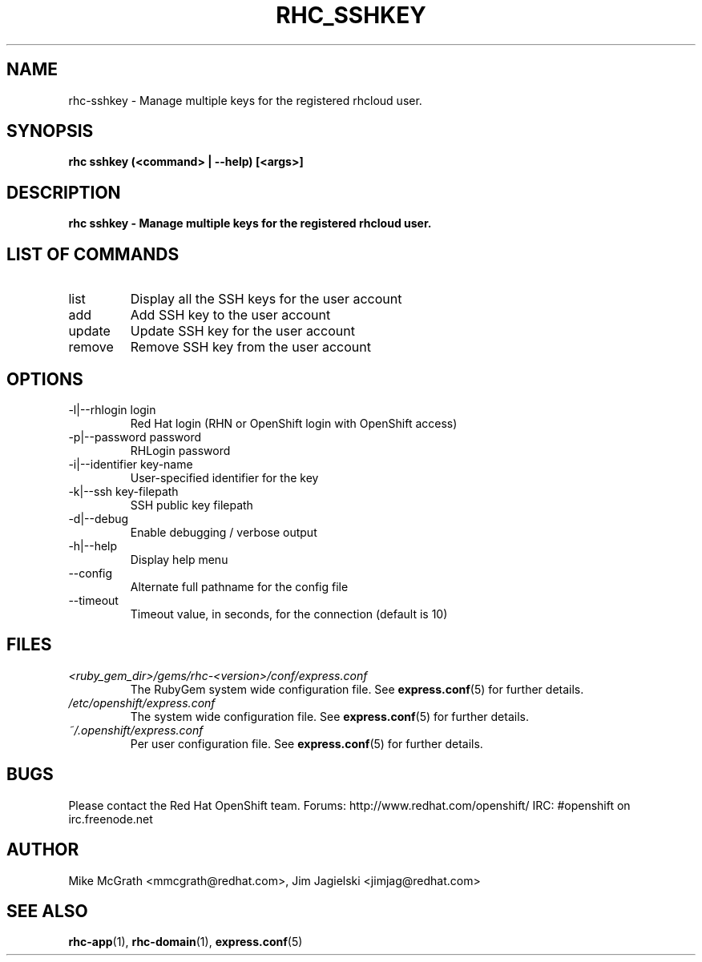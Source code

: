 .\" Process this file with
.\" groff -man -Tascii rhc-sshkey.1
.\" 
.TH "RHC_SSHKEY" "1" "JANUARY 2011" "Linux" "User Manuals"
.SH "NAME"
rhc\-sshkey \- Manage multiple keys for the registered rhcloud user.

.SH "SYNOPSIS"
.B rhc sshkey (<command> | --help) [<args>]

.SH "DESCRIPTION"
.B rhc sshkey - Manage multiple keys for the registered rhcloud user.

.SH LIST OF COMMANDS
.IP list
Display all the SSH keys for the user account
.IP add
Add SSH key to the user account 
.IP update
Update SSH key for the user account
.IP remove
Remove SSH key from the user account

.SH "OPTIONS"
.IP "\-l|\-\-rhlogin login"
Red Hat login (RHN or OpenShift login with OpenShift access)
.IP "\-p|\-\-password password"
RHLogin password

.IP "\-i|\-\-identifier key-name"
User-specified identifier for the key
.IP "\-k|\-\-ssh key-filepath" 
SSH public key filepath 
.IP \-d|\-\-debug
Enable debugging / verbose output
.IP \-h|\-\-help
Display help menu
.IP \-\-config
Alternate full pathname for the config file
.IP \-\-timeout
Timeout value, in seconds, for the connection (default is 10)

.SH "FILES"
.I <ruby_gem_dir>/gems/rhc\-<version>/conf/express.conf
.RS
The RubyGem system wide configuration file. See
.BR express.conf (5)
for further details.
.RE
.I /etc/openshift/express.conf
.RS
The system wide configuration file. See
.BR express.conf (5)
for further details.
.RE
.I ~/.openshift/express.conf
.RS
Per user configuration file. See
.BR express.conf (5)
for further details.
.RE

.SH "BUGS"
Please contact the Red Hat OpenShift team.
Forums: http://www.redhat.com/openshift/
IRC: #openshift on irc.freenode.net

.SH "AUTHOR"
Mike McGrath <mmcgrath@redhat.com>, Jim Jagielski <jimjag@redhat.com>

.SH "SEE ALSO"
.BR rhc-app (1),
.BR rhc-domain (1),
.BR express.conf (5)